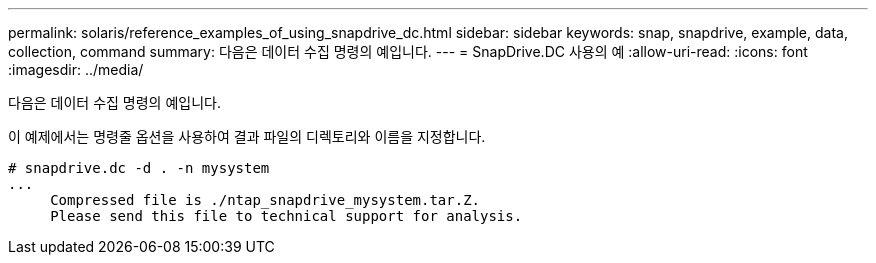 ---
permalink: solaris/reference_examples_of_using_snapdrive_dc.html 
sidebar: sidebar 
keywords: snap, snapdrive, example, data, collection, command 
summary: 다음은 데이터 수집 명령의 예입니다. 
---
= SnapDrive.DC 사용의 예
:allow-uri-read: 
:icons: font
:imagesdir: ../media/


[role="lead"]
다음은 데이터 수집 명령의 예입니다.

이 예제에서는 명령줄 옵션을 사용하여 결과 파일의 디렉토리와 이름을 지정합니다.

[listing]
----
# snapdrive.dc -d . -n mysystem
...
     Compressed file is ./ntap_snapdrive_mysystem.tar.Z.
     Please send this file to technical support for analysis.
----
